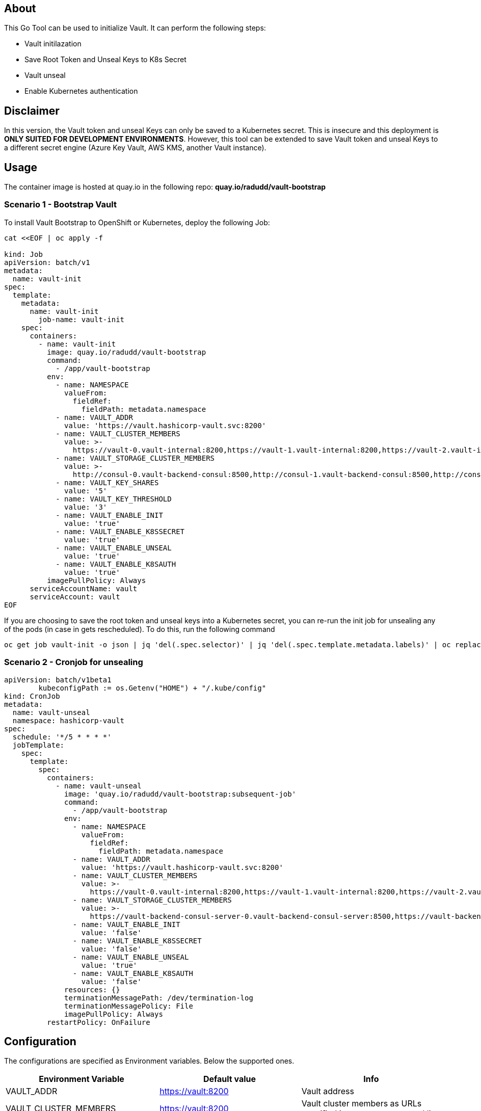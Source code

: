 ## About

This Go Tool can be used to initialize Vault. It can perform the following steps:

* Vault initilazation
* Save Root Token and Unseal Keys to K8s Secret
* Vault unseal 
* Enable Kubernetes authentication

## Disclaimer
In this version, the Vault token and unseal Keys can only be saved to a Kubernetes secret. This is insecure and this deployment is *ONLY SUITED FOR DEVELOPMENT ENVIRONMENTS*.
However, this tool can be extended to save Vault token and unseal Keys to a different secret engine (Azure Key Vault, AWS KMS, another Vault instance). 

## Usage

The container image is hosted at quay.io in the following repo: *quay.io/radudd/vault-bootstrap*

### Scenario 1 - Bootstrap Vault 
To install Vault Bootstrap to OpenShift or Kubernetes, deploy the following Job:

```
cat <<EOF | oc apply -f 

kind: Job
apiVersion: batch/v1
metadata:
  name: vault-init
spec:
  template:
    metadata:
      name: vault-init
        job-name: vault-init
    spec:
      containers:
        - name: vault-init
          image: quay.io/radudd/vault-bootstrap
          command:
            - /app/vault-bootstrap
          env:
            - name: NAMESPACE
              valueFrom:
                fieldRef:
                  fieldPath: metadata.namespace
            - name: VAULT_ADDR
              value: 'https://vault.hashicorp-vault.svc:8200'
            - name: VAULT_CLUSTER_MEMBERS
              value: >-
                https://vault-0.vault-internal:8200,https://vault-1.vault-internal:8200,https://vault-2.vault-internal:8200
            - name: VAULT_STORAGE_CLUSTER_MEMBERS
              value: >-
                http://consul-0.vault-backend-consul:8500,http://consul-1.vault-backend-consul:8500,http://consul-2.vault-backend-consul:8500
            - name: VAULT_KEY_SHARES
              value: '5'
            - name: VAULT_KEY_THRESHOLD
              value: '3'
            - name: VAULT_ENABLE_INIT
              value: 'true'
            - name: VAULT_ENABLE_K8SSECRET
              value: 'true'
            - name: VAULT_ENABLE_UNSEAL
              value: 'true'
            - name: VAULT_ENABLE_K8SAUTH
              value: 'true'
          imagePullPolicy: Always
      serviceAccountName: vault
      serviceAccount: vault
EOF
```

If you are choosing to save the root token and unseal keys into a Kubernetes secret, you can re-run the init job for unsealing any of the pods (in case in gets rescheduled). To do this, run the following command

```
oc get job vault-init -o json | jq 'del(.spec.selector)' | jq 'del(.spec.template.metadata.labels)' | oc replace --force -f -
```

### Scenario 2 - Cronjob for unsealing

```
apiVersion: batch/v1beta1
	kubeconfigPath := os.Getenv("HOME") + "/.kube/config"
kind: CronJob
metadata:
  name: vault-unseal
  namespace: hashicorp-vault
spec:
  schedule: '*/5 * * * *'
  jobTemplate:
    spec:
      template:
        spec:
          containers:
            - name: vault-unseal
              image: 'quay.io/radudd/vault-bootstrap:subsequent-job'
              command:
                - /app/vault-bootstrap
              env:
                - name: NAMESPACE
                  valueFrom:
                    fieldRef:
                      fieldPath: metadata.namespace
                - name: VAULT_ADDR
                  value: 'https://vault.hashicorp-vault.svc:8200'
                - name: VAULT_CLUSTER_MEMBERS
                  value: >-
                    https://vault-0.vault-internal:8200,https://vault-1.vault-internal:8200,https://vault-2.vault-internal:8200
                - name: VAULT_STORAGE_CLUSTER_MEMBERS
                  value: >-
                    https://vault-backend-consul-server-0.vault-backend-consul-server:8500,https://vault-backend-consul-server-1.vault-backend-consul-server:8500,https://vault-backend-consul-server-2.vault-backend-consul-server:8500
                - name: VAULT_ENABLE_INIT
                  value: 'false'
                - name: VAULT_ENABLE_K8SSECRET
                  value: 'false'
                - name: VAULT_ENABLE_UNSEAL
                  value: 'true'
                - name: VAULT_ENABLE_K8SAUTH
                  value: 'false'
              resources: {}
              terminationMessagePath: /dev/termination-log
              terminationMessagePolicy: File
              imagePullPolicy: Always
          restartPolicy: OnFailure
```


## Configuration

The configurations are specified as Environment variables. Below the supported ones.

|===
|Environment Variable |Default value |Info 

|VAULT_ADDR
|https://vault:8200
|Vault address

|VAULT_CLUSTER_MEMBERS
|https://vault:8200
|Vault cluster members as URLs specified in a comma separated list

|VAULT_STORAGE_CLUSTER_MEMBERS
|consul
|Vault storage cluster members as URLs specified in a comma separated list

|VAULT_KEY_SHARES
|1
|Key Shares generated by initialization

|VAULT_KEY_THRESHOLD
|1
|Key Threshold generated by initialization

|VAULT_SERVICE_ACCOUNT
|vault
|Service account which runs Vault pods. Required for enabling K8s authentication

|VAULT_ENABLE_INIT
|true
|Enable Vault initialization

|VAULT_ENABLE_K8SSSECRET
|true
|Enable saving Vault root token and share keys into a K8s secret called "vault"

|VAULT_ENABLE_UNSEAL
|true
|Enable Vault unseal

|VAULT_ENABLE_K8SAUTH
|true
|Enable Kubernetes authentication for Vault
|===
